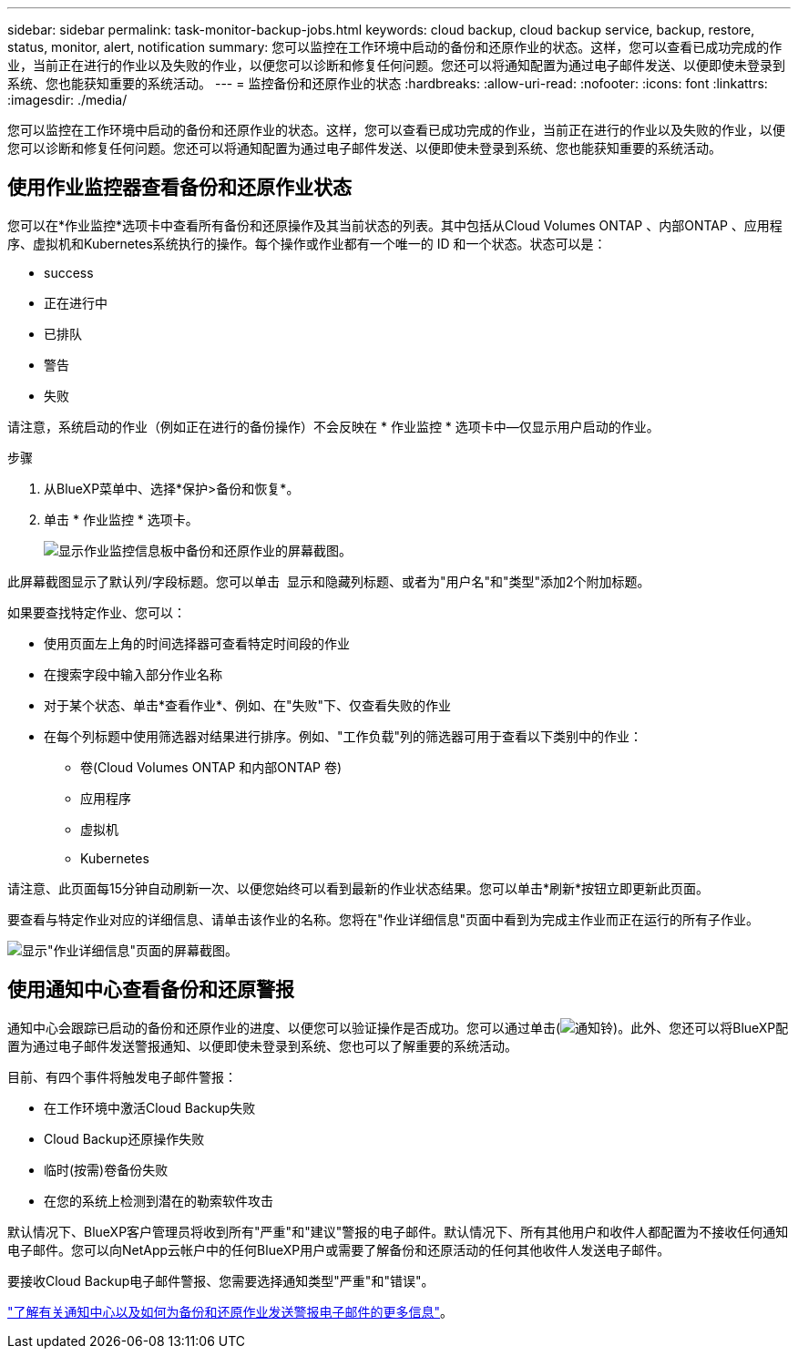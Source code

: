 ---
sidebar: sidebar 
permalink: task-monitor-backup-jobs.html 
keywords: cloud backup, cloud backup service, backup, restore, status, monitor, alert, notification 
summary: 您可以监控在工作环境中启动的备份和还原作业的状态。这样，您可以查看已成功完成的作业，当前正在进行的作业以及失败的作业，以便您可以诊断和修复任何问题。您还可以将通知配置为通过电子邮件发送、以便即使未登录到系统、您也能获知重要的系统活动。 
---
= 监控备份和还原作业的状态
:hardbreaks:
:allow-uri-read: 
:nofooter: 
:icons: font
:linkattrs: 
:imagesdir: ./media/


[role="lead"]
您可以监控在工作环境中启动的备份和还原作业的状态。这样，您可以查看已成功完成的作业，当前正在进行的作业以及失败的作业，以便您可以诊断和修复任何问题。您还可以将通知配置为通过电子邮件发送、以便即使未登录到系统、您也能获知重要的系统活动。



== 使用作业监控器查看备份和还原作业状态

您可以在*作业监控*选项卡中查看所有备份和还原操作及其当前状态的列表。其中包括从Cloud Volumes ONTAP 、内部ONTAP 、应用程序、虚拟机和Kubernetes系统执行的操作。每个操作或作业都有一个唯一的 ID 和一个状态。状态可以是：

* success
* 正在进行中
* 已排队
* 警告
* 失败


请注意，系统启动的作业（例如正在进行的备份操作）不会反映在 * 作业监控 * 选项卡中—仅显示用户启动的作业。

.步骤
. 从BlueXP菜单中、选择*保护>备份和恢复*。
. 单击 * 作业监控 * 选项卡。
+
image:screenshot_backup_job_monitor.png["显示作业监控信息板中备份和还原作业的屏幕截图。"]



此屏幕截图显示了默认列/字段标题。您可以单击 image:button_plus_sign_round.png[""] 显示和隐藏列标题、或者为"用户名"和"类型"添加2个附加标题。

如果要查找特定作业、您可以：

* 使用页面左上角的时间选择器可查看特定时间段的作业
* 在搜索字段中输入部分作业名称
* 对于某个状态、单击*查看作业*、例如、在"失败"下、仅查看失败的作业
* 在每个列标题中使用筛选器对结果进行排序。例如、"工作负载"列的筛选器可用于查看以下类别中的作业：
+
** 卷(Cloud Volumes ONTAP 和内部ONTAP 卷)
** 应用程序
** 虚拟机
** Kubernetes




请注意、此页面每15分钟自动刷新一次、以便您始终可以看到最新的作业状态结果。您可以单击*刷新*按钮立即更新此页面。

要查看与特定作业对应的详细信息、请单击该作业的名称。您将在"作业详细信息"页面中看到为完成主作业而正在运行的所有子作业。

image:screenshot_backup_job_monitor_details.png["显示\"作业详细信息\"页面的屏幕截图。"]



== 使用通知中心查看备份和还原警报

通知中心会跟踪已启动的备份和还原作业的进度、以便您可以验证操作是否成功。您可以通过单击(image:icon_bell.png["通知铃"])。此外、您还可以将BlueXP配置为通过电子邮件发送警报通知、以便即使未登录到系统、您也可以了解重要的系统活动。

目前、有四个事件将触发电子邮件警报：

* 在工作环境中激活Cloud Backup失败
* Cloud Backup还原操作失败
* 临时(按需)卷备份失败
* 在您的系统上检测到潜在的勒索软件攻击


默认情况下、BlueXP客户管理员将收到所有"严重"和"建议"警报的电子邮件。默认情况下、所有其他用户和收件人都配置为不接收任何通知电子邮件。您可以向NetApp云帐户中的任何BlueXP用户或需要了解备份和还原活动的任何其他收件人发送电子邮件。

要接收Cloud Backup电子邮件警报、您需要选择通知类型"严重"和"错误"。

https://docs.netapp.com/us-en/cloud-manager-setup-admin/task-monitor-cm-operations.html["了解有关通知中心以及如何为备份和还原作业发送警报电子邮件的更多信息"^]。

